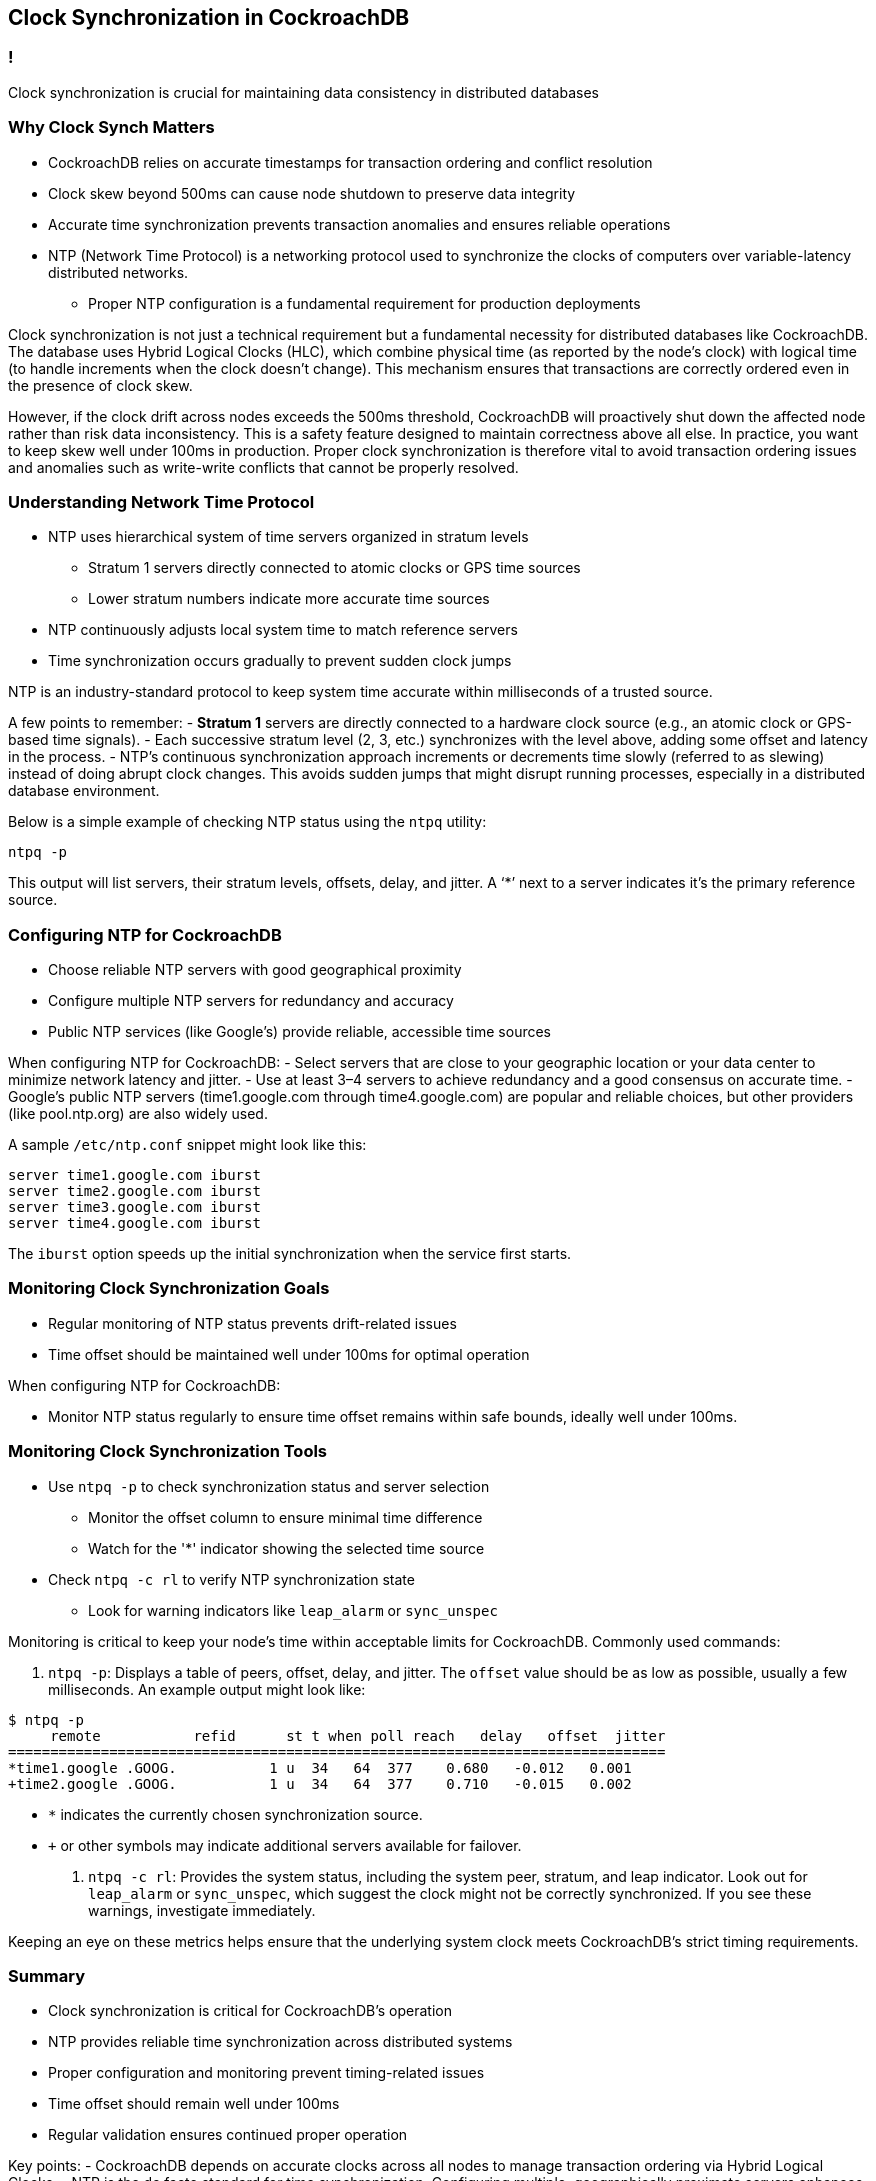 == Clock Synchronization in CockroachDB

=== ! 

[.h4-style]
Clock synchronization is crucial for maintaining data consistency in distributed databases

=== Why Clock Synch Matters

* CockroachDB relies on accurate timestamps for transaction ordering and conflict resolution
* Clock skew beyond 500ms can cause node shutdown to preserve data integrity
* Accurate time synchronization prevents transaction anomalies and ensures reliable operations
* NTP (Network Time Protocol) is a networking protocol used to synchronize the clocks of computers over variable-latency distributed networks. 
** Proper NTP configuration is a fundamental requirement for production deployments

[.notes]
--
Clock synchronization is not just a technical requirement but a fundamental necessity for distributed databases like CockroachDB. The database uses Hybrid Logical Clocks (HLC), which combine physical time (as reported by the node’s clock) with logical time (to handle increments when the clock doesn’t change). This mechanism ensures that transactions are correctly ordered even in the presence of clock skew.

However, if the clock drift across nodes exceeds the 500ms threshold, CockroachDB will proactively shut down the affected node rather than risk data inconsistency. This is a safety feature designed to maintain correctness above all else. In practice, you want to keep skew well under 100ms in production. Proper clock synchronization is therefore vital to avoid transaction ordering issues and anomalies such as write-write conflicts that cannot be properly resolved.
--


=== Understanding Network Time Protocol

* NTP uses hierarchical system of time servers organized in stratum levels
** Stratum 1 servers directly connected to atomic clocks or GPS time sources
** Lower stratum numbers indicate more accurate time sources
* NTP continuously adjusts local system time to match reference servers
* Time synchronization occurs gradually to prevent sudden clock jumps

[.notes]
--
NTP is an industry-standard protocol to keep system time accurate within milliseconds of a trusted source. 

A few points to remember:
- *Stratum 1* servers are directly connected to a hardware clock source (e.g., an atomic clock or GPS-based time signals).
- Each successive stratum level (2, 3, etc.) synchronizes with the level above, adding some offset and latency in the process.
- NTP’s continuous synchronization approach increments or decrements time slowly (referred to as slewing) instead of doing abrupt clock changes. This avoids sudden jumps that might disrupt running processes, especially in a distributed database environment.

Below is a simple example of checking NTP status using the `ntpq` utility:

[source,bash]
----
ntpq -p
----

This output will list servers, their stratum levels, offsets, delay, and jitter. A ‘*’ next to a server indicates it's the primary reference source.
--

=== Configuring NTP for CockroachDB

* Choose reliable NTP servers with good geographical proximity
* Configure multiple NTP servers for redundancy and accuracy
* Public NTP services (like Google's) provide reliable, accessible time sources

[.notes]
--
When configuring NTP for CockroachDB:
- Select servers that are close to your geographic location or your data center to minimize network latency and jitter.
- Use at least 3–4 servers to achieve redundancy and a good consensus on accurate time. 
- Google’s public NTP servers (time1.google.com through time4.google.com) are popular and reliable choices, but other providers (like pool.ntp.org) are also widely used.

A sample `/etc/ntp.conf` snippet might look like this:

[source,conf]
----
server time1.google.com iburst
server time2.google.com iburst
server time3.google.com iburst
server time4.google.com iburst
----

The `iburst` option speeds up the initial synchronization when the service first starts.
--

=== Monitoring Clock Synchronization Goals

* Regular monitoring of NTP status prevents drift-related issues
* Time offset should be maintained well under 100ms for optimal operation

[.notes]
--
When configuring NTP for CockroachDB:

- Monitor NTP status regularly to ensure time offset remains within safe bounds, ideally well under 100ms.
--

=== Monitoring Clock Synchronization Tools

* Use `ntpq -p` to check synchronization status and server selection
** Monitor the offset column to ensure minimal time difference
** Watch for the '*' indicator showing the selected time source
* Check `ntpq -c rl` to verify NTP synchronization state
** Look for warning indicators like `leap_alarm` or `sync_unspec`

[.notes]
--
Monitoring is critical to keep your node’s time within acceptable limits for CockroachDB. Commonly used commands:

1. `ntpq -p`: Displays a table of peers, offset, delay, and jitter. The `offset` value should be as low as possible, usually a few milliseconds. An example output might look like:

[source,bash]
----
$ ntpq -p
     remote           refid      st t when poll reach   delay   offset  jitter
==============================================================================
*time1.google .GOOG.           1 u  34   64  377    0.680   -0.012   0.001
+time2.google .GOOG.           1 u  34   64  377    0.710   -0.015   0.002
----

   - `*` indicates the currently chosen synchronization source.
   - `+` or other symbols may indicate additional servers available for failover.

2. `ntpq -c rl`: Provides the system status, including the system peer, stratum, and leap indicator. Look out for `leap_alarm` or `sync_unspec`, which suggest the clock might not be correctly synchronized. If you see these warnings, investigate immediately.

Keeping an eye on these metrics helps ensure that the underlying system clock meets CockroachDB’s strict timing requirements.
--

=== Summary

* Clock synchronization is critical for CockroachDB's operation
* NTP provides reliable time synchronization across distributed systems
* Proper configuration and monitoring prevent timing-related issues
* Time offset should remain well under 100ms
* Regular validation ensures continued proper operation

[.notes]
--
Key points:
- CockroachDB depends on accurate clocks across all nodes to manage transaction ordering via Hybrid Logical Clocks.
- NTP is the de facto standard for time synchronization. Configuring multiple, geographically proximate servers enhances accuracy and redundancy.
- Monitoring and regularly verifying your synchronization status with tools like `ntpq` and logs is paramount.
- A time offset significantly beyond 100ms can risk transaction anomalies; beyond 500ms, nodes may shut down.
- Continuous diligence in time synchronization is a cornerstone of reliable and consistent CockroachDB deployments.
--

=== Introduction to the Exercise

* Configure NTP using Google's public time servers
* Validate proper synchronization using monitoring tools
* Interpret synchronization metrics and status indicators
* Verify clock offset remains within acceptable limits
* Ensure CockroachDB's time requirements are met

[.notes]
--
In this exercise, you will:
1. Update your `/etc/ntp.conf` to include Google’s time servers.
2. Confirm that your system is synchronizing properly by using `ntpq -p` and interpreting values like offset, delay, and jitter.
3. Explore additional commands like `ntpq -c rl` to verify the synchronization state.
4. Cross-check that your clock offset remains well below 100ms to maintain CockroachDB’s optimal operating conditions.

This hands-on setup will reinforce how essential clock synchronization is for distributed systems. Verifying it thoroughly now prevents issues that can manifest as transaction ordering errors or node shutdowns.
--

